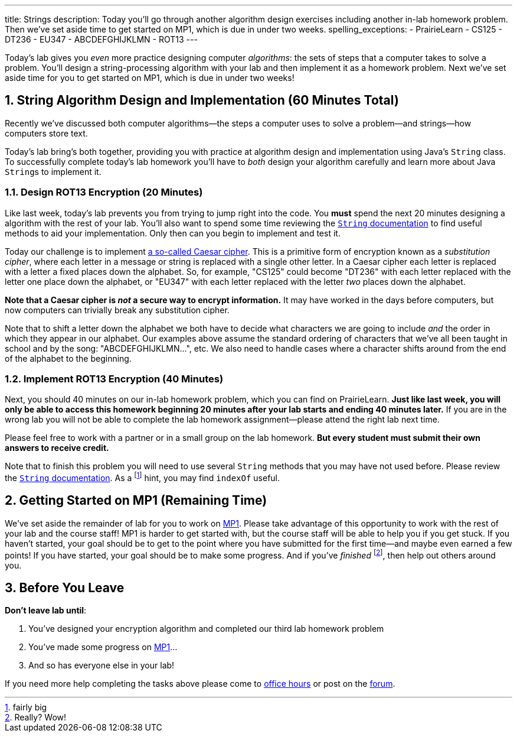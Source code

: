 ---
title: Strings
description:
  Today you'll go through another algorithm design exercises including another
  in-lab homework problem. Then we've set aside time to get started on MP1,
  which is due in under two weeks.
spelling_exceptions:
  - PrairieLearn
  - CS125
  - DT236
  - EU347
  - ABCDEFGHIJKLMN
  - ROT13
---

:sectnums:
:linkattrs:

:forum: pass:normal[https://cs125-forum.cs.illinois.edu[forum,role='noexternal']]

[.lead]
//
Today's lab gives you _even_ more practice designing computer _algorithms_: the
sets of steps that a computer takes to solve a problem.
//
You'll design a string-processing algorithm with your lab and then implement it
as a homework problem.
//
Next we've set aside time for you to get started on MP1, which is due in under
two weeks!

[[algorithms]]
== String Algorithm Design and Implementation [.text-muted]#(60 Minutes Total)#

[.lead]
//
Recently we've discussed both computer algorithms&mdash;the steps a computer uses to
solve a problem&mdash;and strings&mdash;how computers store text.

Today's lab bring's both together, providing you with practice at algorithm
design and implementation using Java's `String` class.
//
To successfully complete today's lab homework you'll have to _both_ design your
algorithm carefully and learn more about Java ``String``s to implement it.

=== Design ROT13 Encryption [.text-muted]#(20 Minutes)#

Like last week, today's lab prevents you from trying to jump right into the
code.
//
You *must* spend the next 20 minutes designing a algorithm with the rest of your
lab.
//
You'll also want to spend some time reviewing the
//
https://docs.oracle.com/javase/10/docs/api/java/lang/String.html[`String`
documentation]
//
to find useful methods to aid your implementation.
//
Only then can you begin to implement and test it.

Today our challenge is to implement
//
https://en.wikipedia.org/wiki/Caesar_cipher[a so-called Caesar cipher].
//
This is a primitive form of encryption known as a _substitution cipher_, where
each letter in a message or string is replaced with a single other letter.
//
In a Caesar cipher each letter is replaced with a letter a fixed places down the
alphabet.
//
So, for example, "CS125" could become "DT236" with each letter replaced with the
letter one place down the alphabet, or "EU347" with each letter replaced with
the letter _two_ places down the alphabet.

**Note that a Caesar cipher is _not_ a secure way to encrypt information.**
//
It may have worked in the days before computers, but now computers can trivially
break any substitution cipher.

Note that to shift a letter down the alphabet we both have to decide what
characters we are going to include _and_ the order in which they appear in our
alphabet.
//
Our examples above assume the standard ordering of characters that we've all
been taught in school and by the song: "ABCDEFGHIJKLMN...", etc.
//
We also need to handle cases where a character shifts around from the end of the
alphabet to the beginning.

=== Implement ROT13 Encryption [.text-muted]#(40 Minutes)#

Next, you should 40 minutes on our in-lab homework problem, which you can find
on PrairieLearn.
//
**Just like last week, you will only be able to access this homework beginning
20 minutes after your lab starts and ending 40 minutes later.**
//
If you are in the wrong lab you will not be able to complete the lab
homework assignment&mdash;please attend the right lab next time.

Please feel free to work with a partner or in a small group on the lab
homework.
//
**But every student must submit their own answers to receive credit.**

Note that to finish this problem you will need to use several `String` methods
that you may have not used before.
//
Please review the
//
https://docs.oracle.com/javase/10/docs/api/java/lang/String.html[`String`
documentation].
//
As a footnote:[fairly big] hint, you may find `indexOf` useful.

[[mp1]]
== Getting Started on MP1 [.text-muted]#(Remaining Time)#

We've set aside the remainder of lab for you to work on
//
link:/MP/1/[MP1].
//
Please take advantage of this opportunity to work with the rest of your lab and
the course staff!
//
MP1 is harder to get started with, but the course staff will be able to help you
if you get stuck.
//
If you haven't started, your goal should be to get to the point where you have
submitted for the first time&mdash;and maybe even earned a few points!
//
If you have started, your goal should be to make some progress.
//
And if you've _finished_ footnote:[Really? Wow!], then help out others around
you.

[[done]]
== Before You Leave

**Don't leave lab until**:

. You've designed your encryption algorithm and completed our third lab homework problem
//
. You've made some progress on link:/MP/1/[MP1]...
//
. And so has everyone else in your lab!

If you need more help completing the tasks above please come to
//
link:/info/syllabus/#calendar[office hours]
//
or post on the {forum}.
